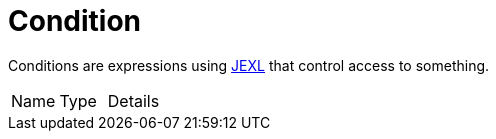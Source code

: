 = Condition

Conditions are expressions using
link:https://commons.apache.org/proper/commons-jexl/[JEXL] that control access to something.


[cols="1,1a,4a",table-stripes=even]
|===
| Name
| Type
| Details


|===
